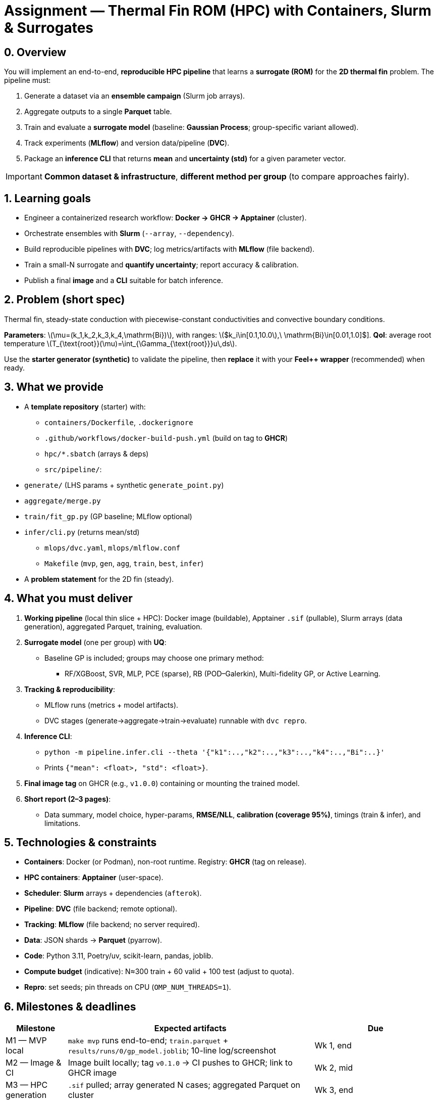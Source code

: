= Assignment — Thermal Fin ROM (HPC) with Containers, Slurm & Surrogates
:navtitle: Assignment — Thermal Fin ROM
:description: Project brief for M2: build a reproducible HPC pipeline (Docker→GHCR→Apptainer→Slurm) to generate data, train a surrogate, quantify uncertainty, and package an inference CLI.
:icons: font
:source-highlighter: highlight.js
:stem: latexmath
:page-tags: assignment, m2, hpc, containers, apptainer, slurm, dvc, mlflow, feelpp, rom

== 0. Overview
You will implement an end-to-end, **reproducible HPC pipeline** that learns a **surrogate (ROM)** for the **2D thermal fin** problem. The pipeline must:

. Generate a dataset via an **ensemble campaign** (Slurm job arrays).
. Aggregate outputs to a single **Parquet** table.
. Train and evaluate a **surrogate model** (baseline: **Gaussian Process**; group-specific variant allowed).
. Track experiments (**MLflow**) and version data/pipeline (**DVC**).
. Package an **inference CLI** that returns **mean** and **uncertainty (std)** for a given parameter vector.

[IMPORTANT]
====
**Common dataset & infrastructure**, **different method per group** (to compare approaches fairly).
====

== 1. Learning goals
* Engineer a containerized research workflow: **Docker → GHCR → Apptainer** (cluster).
* Orchestrate ensembles with **Slurm** (`--array`, `--dependency`).
* Build reproducible pipelines with **DVC**; log metrics/artifacts with **MLflow** (file backend).
* Train a small-N surrogate and **quantify uncertainty**; report accuracy & calibration.
* Publish a final **image** and a **CLI** suitable for batch inference.

== 2. Problem (short spec)
Thermal fin, steady-state conduction with piecewise-constant conductivities and convective boundary conditions.

*Parameters*: latexmath:[$\mu=(k_1,k_2,k_3,k_4,\mathrm{Bi})$], with ranges:
latexmath:[$k_i\in[0.1,10.0],\ \mathrm{Bi}\in[0.01,1.0]$].
*QoI*: average root temperature latexmath:[$T_{\text{root}}(\mu)=\int_{\Gamma_{\text{root}}}u\,ds$].

Use the **starter generator (synthetic)** to validate the pipeline, then **replace** it with your **Feel++ wrapper** (recommended) when ready.

== 3. What we provide
* A **template repository** (starter) with:
  - `containers/Dockerfile`, `.dockerignore`
  - `.github/workflows/docker-build-push.yml` (build on tag to **GHCR**)
  - `hpc/*.sbatch` (arrays & deps)
  - `src/pipeline/`:
    * `generate/` (LHS params + synthetic `generate_point.py`)
    * `aggregate/merge.py`
    * `train/fit_gp.py` (GP baseline; MLflow optional)
    * `infer/cli.py` (returns mean/std)
  - `mlops/dvc.yaml`, `mlops/mlflow.conf`
  - `Makefile` (`mvp`, `gen`, `agg`, `train`, `best`, `infer`)
* A **problem statement** for the 2D fin (steady).

== 4. What you must deliver
. **Working pipeline** (local thin slice + HPC):  
  Docker image (buildable), Apptainer `.sif` (pullable), Slurm arrays (data generation), aggregated Parquet, training, evaluation.
. **Surrogate model** (one per group) with **UQ**:
  - Baseline GP is included; groups may choose one primary method:
    * RF/XGBoost, SVR, MLP, PCE (sparse), RB (POD–Galerkin), Multi-fidelity GP, or Active Learning.
. **Tracking & reproducibility**:
  - MLflow runs (metrics + model artifacts).
  - DVC stages (generate→aggregate→train→evaluate) runnable with `dvc repro`.
. **Inference CLI**:
  - `python -m pipeline.infer.cli --theta '{"k1":..,"k2":..,"k3":..,"k4":..,"Bi":..}'`
  - Prints `{"mean": <float>, "std": <float>}`.
. **Final image tag** on GHCR (e.g., `v1.0.0`) containing or mounting the trained model.
. **Short report (2–3 pages)**:
  - Data summary, model choice, hyper-params, **RMSE/NLL**, **calibration (coverage 95%)**, timings (train & infer), and limitations.

== 5. Technologies & constraints
* **Containers**: Docker (or Podman), non-root runtime. Registry: **GHCR** (tag on release).  
* **HPC containers**: **Apptainer** (user-space).  
* **Scheduler**: **Slurm** arrays + dependencies (`afterok`).  
* **Pipeline**: **DVC** (file backend; remote optional).  
* **Tracking**: **MLflow** (file backend; no server required).  
* **Data**: JSON shards → **Parquet** (pyarrow).  
* **Code**: Python 3.11, Poetry/uv, scikit-learn, pandas, joblib.  
* **Compute budget** (indicative): N≈300 train + 60 valid + 100 test (adjust to quota).  
* **Repro**: set seeds; pin threads on CPU (`OMP_NUM_THREADS=1`).

== 6. Milestones & deadlines
[cols="1,4,2", options="header"]
|===
|Milestone |Expected artifacts |Due

|M1 — MVP local
|`make mvp` runs end-to-end; `train.parquet` + `results/runs/0/gp_model.joblib`; 10-line log/screenshot
|Wk 1, end

|M2 — Image & CI
|Image built locally; tag `v0.1.0` → CI pushes to GHCR; link to GHCR image
|Wk 2, mid

|M3 — HPC generation
|`.sif` pulled; array generated N cases; aggregated Parquet on cluster
|Wk 3, end

|M4 — Tracking & training
|`mlops/dvc.yaml` valid; MLflow runs; best run identified
|Wk 4, mid

|M5 — Packaging & report
|Final tag `v1.0.0`; CLI inference works; PDF report (2–3 pages)
|Wk 5, end
|===

== 7. Repository rules (GitHub Classroom)
* Template repository: `course-project-m2-YYYYsX-finrom-template` (provided).
* Student repo name template: `course-project-m2-YYYYsX-finrom-<METHOD>-g<TEAM>`.
* Visibility: **Private**. Use **branches/PRs**; CI must be **green** before merge.
* Include **README** with exact commands to reproduce your results.

== 8. Grading rubric (indicative)
* **Engineering (20%)** — container hygiene, GHCR release, Apptainer run, Slurm arrays/deps.
* **Data pipeline (15%)** — ensemble produced, aggregation OK, DVC stages runnable.
* **Modeling (35%)** — surrogate correctness & stability, **RMSE/NLL**, **uncertainty calibration (coverage)**.
* **Tracking & reproducibility (15%)** — MLflow runs, seeds, documented commands, readme clarity.
* **Packaging & report (15%)** — inference CLI works; 2–3 page report with parity & calibration plots, timings.

== 9. Group methods — pick one primary
* **GP** (baseline; native UQ).  
* **RF/XGBoost** (fast, robust; UQ via quantile or bootstrap + conformal).  
* **SVR (RBF)** or **MLP** (UQ via ensembles or MC dropout + conformal).  
* **PCE (sparse)** (interpretable; Sobol indices).  
* **RB (POD–Galerkin)** (projection ROM; online timing + estimator or x-val).  
* **Multi-fidelity GP** (coarse + few fine samples).  
* **Active learning** (variance/EI acquisition).

== 10. Acceptance checks (must pass)
- [ ] `docker build` succeeds; `docker run … --help` prints usage.  
- [ ] Tagging `v0.x.y` triggers CI and pushes to GHCR.  
- [ ] `apptainer pull docker://…:tag` produces a `.sif` that runs.  
- [ ] `sbatch` array creates `data/raw/case_*.json`; aggregation writes `data/processed/train.parquet`.  
- [ ] Training logs metrics; a model artifact exists; best run identified.  
- [ ] CLI returns `{"mean": …, "std": …}` for a valid `--theta`.  
- [ ] Short report submitted; plots included; commands reproducible.

== 11. Academic integrity & teamwork
* Work in **teams of 2–3**. You may consult public docs, but your code, configs, and report must be your own.  
* Cite any external code or manuscripts. Plagiarism = 0.  
* Each PR should have meaningful messages; use issues for task tracking.

== 12. Getting started (quick commands)
[source,bash]
----
# Local thin slice
python -m pipeline.generate.make_params --n 60 --out data/params.jsonl
python -m pipeline.generate.run_many_local --params data/params.jsonl --outdir data/raw/
python -m pipeline.aggregate.merge --out data/processed/train.parquet
python -m pipeline.train.fit_gp --train data/processed/train.parquet --outdir results/runs/0
python -m pipeline.infer.cli --modeldir results/runs/0 --theta '{"k1":1,"k2":1,"k3":1,"k4":1,"Bi":0.1}'

# Build & publish image (CI on tag)
docker build -f containers/Dockerfile -t ghcr.io/ORG/REPO:local .
git tag v0.1.0 && git push origin v0.1.0

# On the cluster
module load apptainer
apptainer pull --name app.sif docker://ghcr.io/ORG/REPO:v0.1.0
sbatch hpc/generate_array.sbatch
sbatch hpc/aggregate.sbatch
sbatch hpc/train_array.sbatch
sbatch hpc/evaluate.sbatch
----

== 13. Feel++ integration (recommended)
Replace the synthetic generator by your Feel++ run:

. Build parameterized config/mesh from latexmath:[$\mu$].
. Solve the steady fin problem.
. Post-process latexmath:[$T_{\text{root}}=\int_{\Gamma_{\text{root}}}u\,ds$].
. Write one JSON line per case: `{case_id, k1..k4, Bi, QoI}`.

[NOTE]
====
If cluster time is tight: keep 2D as default. A small **3D** variant is allowed for demos or multi-fidelity (few high-fidelity points).
====

== 14. FAQ
* *Do we need a server for MLflow?* No, the file backend is sufficient.  
* *Where do we store large files?* Use DVC with a remote (S3/SSH/shared FS) or shared scratch.  
* *Can we switch method mid-project?* Yes, with a clear justification in the report and reproducible runs.
